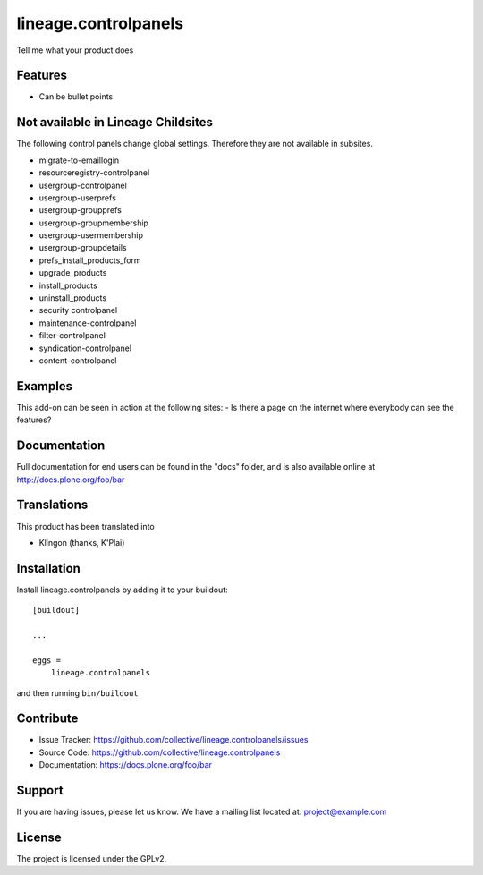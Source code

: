.. This README is meant for consumption by humans and pypi. Pypi can render rst files so please do not use Sphinx features.
   If you want to learn more about writing documentation, please check out: http://docs.plone.org/about/documentation_styleguide_addons.html
   This text does not appear on pypi or github. It is a comment.

==============================================================================
lineage.controlpanels
==============================================================================

Tell me what your product does

Features
--------

- Can be bullet points

Not available in Lineage Childsites
-----------------------------------

The following control panels change global settings. Therefore they are not available in subsites.

- migrate-to-emaillogin
- resourceregistry-controlpanel

- usergroup-controlpanel
- usergroup-userprefs
- usergroup-groupprefs
- usergroup-groupmembership
- usergroup-usermembership
- usergroup-groupdetails

- prefs_install_products_form
- upgrade_products
- install_products
- uninstall_products

- security controlpanel
- maintenance-controlpanel
- filter-controlpanel
- syndication-controlpanel
- content-controlpanel


Examples
--------

This add-on can be seen in action at the following sites:
- Is there a page on the internet where everybody can see the features?


Documentation
-------------

Full documentation for end users can be found in the "docs" folder, and is also available online at http://docs.plone.org/foo/bar


Translations
------------

This product has been translated into

- Klingon (thanks, K'Plai)


Installation
------------

Install lineage.controlpanels by adding it to your buildout::

    [buildout]

    ...

    eggs =
        lineage.controlpanels


and then running ``bin/buildout``


Contribute
----------

- Issue Tracker: https://github.com/collective/lineage.controlpanels/issues
- Source Code: https://github.com/collective/lineage.controlpanels
- Documentation: https://docs.plone.org/foo/bar


Support
-------

If you are having issues, please let us know.
We have a mailing list located at: project@example.com


License
-------

The project is licensed under the GPLv2.
